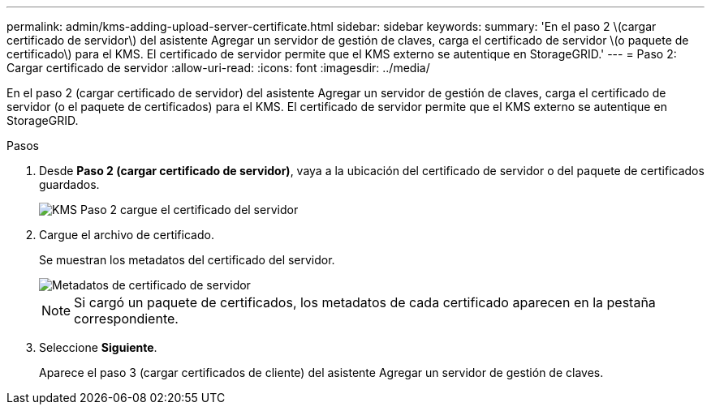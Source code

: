 ---
permalink: admin/kms-adding-upload-server-certificate.html 
sidebar: sidebar 
keywords:  
summary: 'En el paso 2 \(cargar certificado de servidor\) del asistente Agregar un servidor de gestión de claves, carga el certificado de servidor \(o paquete de certificado\) para el KMS. El certificado de servidor permite que el KMS externo se autentique en StorageGRID.' 
---
= Paso 2: Cargar certificado de servidor
:allow-uri-read: 
:icons: font
:imagesdir: ../media/


[role="lead"]
En el paso 2 (cargar certificado de servidor) del asistente Agregar un servidor de gestión de claves, carga el certificado de servidor (o el paquete de certificados) para el KMS. El certificado de servidor permite que el KMS externo se autentique en StorageGRID.

.Pasos
. Desde *Paso 2 (cargar certificado de servidor)*, vaya a la ubicación del certificado de servidor o del paquete de certificados guardados.
+
image::../media/kms_step_2_upload_server_certificate.png[KMS Paso 2 cargue el certificado del servidor]

. Cargue el archivo de certificado.
+
Se muestran los metadatos del certificado del servidor.

+
image::../media/kms_step_2_server_certificate_metadata.png[Metadatos de certificado de servidor]

+

NOTE: Si cargó un paquete de certificados, los metadatos de cada certificado aparecen en la pestaña correspondiente.

. Seleccione *Siguiente*.
+
Aparece el paso 3 (cargar certificados de cliente) del asistente Agregar un servidor de gestión de claves.


